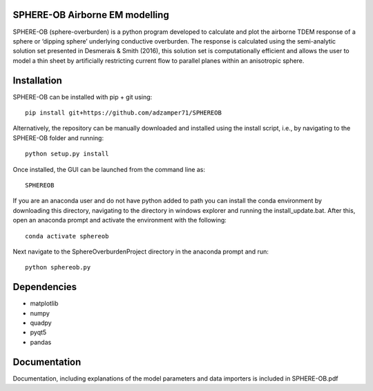 SPHERE-OB Airborne EM modelling 
====

SPHERE-OB (sphere-overburden) is a python program developed to calculate and plot the airborne TDEM response of a sphere or ‘dipping sphere’ underlying conductive overburden. 
The response is calculated using the semi-analytic solution set presented in Desmerais & Smith (2016), this solution set is computationally efficient and allows the user to model a thin sheet by artificially restricting current flow to parallel planes within an anisotropic sphere.

Installation
====

SPHERE-OB can be installed with pip + git using::

	pip install git+https://github.com/adzamper71/SPHEREOB

Alternatively, the repository can be manually downloaded and installed using the install script, i.e., by navigating to the SPHERE-OB folder and running::

	python setup.py install

Once installed, the GUI can be launched from the command line as::

	SPHEREOB
	
If you are an anaconda user and do not have python added to path you can install the conda environment by downloading this directory, navigating to the directory in windows explorer and running the install_update.bat. After this, open an anaconda prompt and activate the environment with the following::
	
	conda activate sphereob
	
Next navigate to the SphereOverburdenProject directory in the anaconda prompt and run::

	python sphereob.py



Dependencies
====

* matplotlib
* numpy
* quadpy
* pyqt5
* pandas


Documentation
====

Documentation, including explanations of the model parameters and data importers is included in SPHERE-OB.pdf
